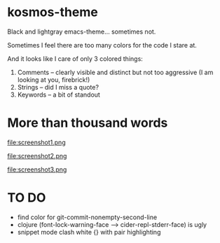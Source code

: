 * kosmos-theme
Black and lightgray emacs-theme... sometimes not.

Sometimes I feel there are too many colors for the code I stare at.

And it looks like I care of only 3 colored things:

   1. Comments -- clearly visible and distinct but not too aggressive (I am looking at you, firebrick!)
   2. Strings  -- did I miss a quote?
   3. Keywords -- a bit of standout

* More than thousand words
  file:screenshot1.png

  file:screenshot2.png

  file:screenshot3.png

* TO DO
  - find color for git-commit-nonempty-second-line
  - clojure (font-lock-warning-face --> cider-repl-stderr-face) is ugly
  - snippet mode clash white {} with pair highlighting
